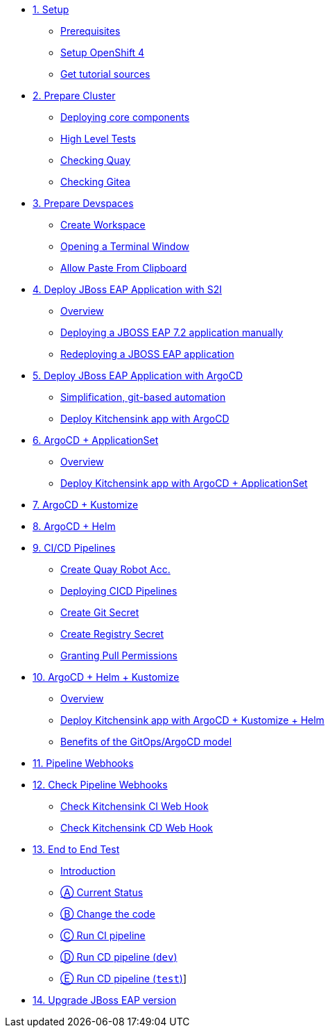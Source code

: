 * xref:01-setup.adoc[1. Setup]
** xref:01-setup.adoc#prerequisite[Prerequisites]
** xref:01-setup.adoc#openshift[Setup OpenShift 4]
ifeval::["{use-quay-io}" == "true"]
** xref:01-setup.adoc#container-registry-account[Container Registry Account]
endif::[]
** xref:01-setup.adoc#download-tutorial[Get tutorial sources]

* xref:02-prepare-cluster.adoc[2. Prepare Cluster]
** xref:02-prepare-cluster.adoc#deploying-core-components[Deploying core components]
** xref:02-prepare-cluster.adoc#high-level-tests[High Level Tests]
** xref:02-prepare-cluster.adoc#checking-quay[Checking Quay]
** xref:02-prepare-cluster.adoc#checking-gitea[Checking Gitea]

* xref:03-prepare-devspaces.adoc[3. Prepare Devspaces]
** xref:03-prepare-devspaces.adoc#create-workspace[Create Workspace]
** xref:03-prepare-devspaces.adoc#opening-a-terminal-window[Opening a Terminal Window]
** xref:03-prepare-devspaces.adoc#allow-paste-from-clipboard[Allow Paste From Clipboard]

* xref:04-s2i.adoc[4. Deploy JBoss EAP Application with S2I]
** xref:04-s2i.adoc#overview[Overview]
** xref:04-s2i.adoc#deploy[Deploying a JBOSS EAP 7.2 application manually]
** xref:04-s2i.adoc#redeploy[Redeploying a JBOSS EAP application]

* xref:05-argo.adoc[5. Deploy JBoss EAP Application with ArgoCD]
** xref:05-argo.adoc#overview[Simplification, git-based automation]
** xref:05-argo.adoc#deploy[Deploy Kitchensink app with ArgoCD]

* xref:06-applicationset.adoc[6. ArgoCD + ApplicationSet]
** xref:06-applicationset.adoc#overview[Overview]
** xref:06-applicationset.adoc#deploy[Deploy Kitchensink app with ArgoCD + ApplicationSet]

* xref:07-kustomize.adoc[7. ArgoCD + Kustomize]

* xref:08-helm.adoc[8. ArgoCD + Helm]

* xref:09-cicd.adoc[9. CI/CD Pipelines]
** xref:09-cicd.adoc#create-root-account-in-quay[Create Quay Robot Acc.]
** xref:09-cicd.adoc#deploying-cicd-pipelines[Deploying CICD Pipelines]
** xref:09-cicd.adoc#create-git-secret[Create Git Secret]
** xref:09-cicd.adoc#create-registry-secret[Create Registry Secret]
** xref:09-cicd.adoc#grant-pull-permissions[Granting Pull Permissions] 

* xref:10-helm-kustomized.adoc[10. ArgoCD + Helm + Kustomize]
** xref:10-helm-kustomized.adoc#overview[Overview]
** xref:10-helm-kustomized.adoc#deploy[Deploy Kitchensink app with ArgoCD + Kustomize + Helm]
** xref:10-helm-kustomized.adoc#benefits[Benefits of the GitOps/ArgoCD model]

* xref:11-pipeline-webhooks.adoc[11. Pipeline Webhooks]

* xref:12-test-cicd-pipelines.adoc[12. Check Pipeline Webhooks]
** xref:12-test-cicd-pipelines.adoc#check-kitchensink-ci-web-hook[Check Kitchensink CI Web Hook]
** xref:12-test-cicd-pipelines.adoc#check-kitchensink-cd-web-hook[Check Kitchensink CD Web Hook]

* xref:13-end-to-end-test.adoc[13. End to End Test]
** xref:13-end-to-end-test.adoc#introduction[Introduction]
** xref:13-end-to-end-test.adoc#current-status[Ⓐ Current Status]
** xref:13-end-to-end-test.adoc#change-the-code[Ⓑ Change the code]
** xref:13-end-to-end-test.adoc#run-ci-pipeline[Ⓒ Run CI pipeline]
** xref:13-end-to-end-test.adoc#running-cd-pipeline-dev[Ⓓ Run CD pipeline (`dev`)]
** xref:13-end-to-end-test.adoc#running-cd-pipeline-test[Ⓔ Run CD pipeline (`test`)]]

* xref:14-upgrade-jboss-version.adoc[14. Upgrade JBoss EAP version]